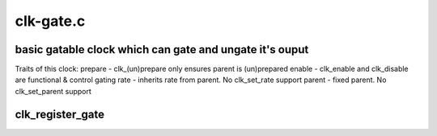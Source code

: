 .. -*- coding: utf-8; mode: rst -*-

==========
clk-gate.c
==========


.. _`basic-gatable-clock-which-can-gate-and-ungate-it-s-ouput`:

basic gatable clock which can gate and ungate it's ouput
========================================================

Traits of this clock:
prepare - clk_(un)prepare only ensures parent is (un)prepared
enable - clk_enable and clk_disable are functional & control gating
rate - inherits rate from parent.  No clk_set_rate support
parent - fixed parent.  No clk_set_parent support



.. _`clk_register_gate`:

clk_register_gate
=================

.. c:function:: struct clk *clk_register_gate (struct device *dev, const char *name, const char *parent_name, unsigned long flags, void __iomem *reg, u8 bit_idx, u8 clk_gate_flags, spinlock_t *lock)

    register a gate clock with the clock framework

    :param struct device \*dev:
        device that is registering this clock

    :param const char \*name:
        name of this clock

    :param const char \*parent_name:
        name of this clock's parent

    :param unsigned long flags:
        framework-specific flags for this clock

    :param void __iomem \*reg:
        register address to control gating of this clock

    :param u8 bit_idx:
        which bit in the register controls gating of this clock

    :param u8 clk_gate_flags:
        gate-specific flags for this clock

    :param spinlock_t \*lock:
        shared register lock for this clock

